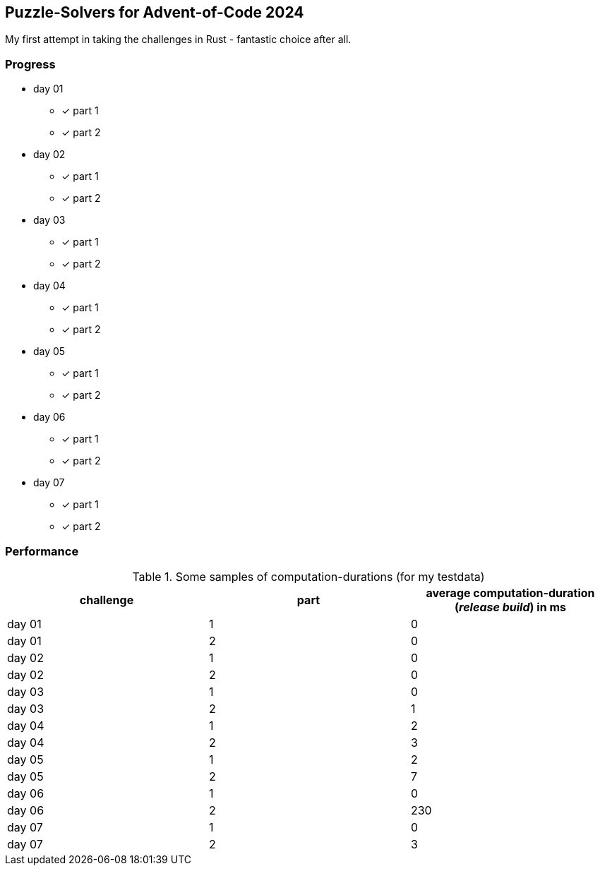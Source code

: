 == Puzzle-Solvers for Advent-of-Code 2024

My first attempt in taking the challenges in Rust - fantastic choice after all.

=== Progress

* day 01
** [x] part 1
** [x] part 2
* day 02
** [x] part 1
** [x] part 2
* day 03
** [x] part 1
** [x] part 2
* day 04
** [x] part 1
** [x] part 2
* day 05
** [x] part 1
** [x] part 2
* day 06
** [x] part 1
** [x] part 2
* day 07
** [x] part 1
** [x] part 2

=== Performance 

.Some samples of computation-durations (for my testdata)
|===
|challenge |part |average computation-duration (__release build__) in ms

|day 01 |1 |0
|day 01 |2 |0
|day 02 |1 |0
|day 02 |2 |0
|day 03 |1 |0
|day 03 |2 |1
|day 04 |1 |2
|day 04 |2 |3
|day 05 |1 |2
|day 05 |2 |7
|day 06 |1 |0
|day 06 |2 |230
|day 07 |1 |0
|day 07 |2 |3
|===
